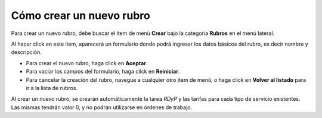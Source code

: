 Cómo crear un nuevo rubro
=========================

Para crear un nuevo rubro, debe buscar el item de menú **Crear** bajo la categoría **Rubros** en el menú lateral.

.. image:: /imagenes/menu-rubro_crear.png
    :align: center

Al hacer click en este item, aparecerá un formulario donde podrá ingresar los datos básicos del rubro, es decir nombre y descripción.

.. image:: /imagenes/rubro_crear.png
    :align: center

- Para crear el nuevo rubro, haga click en **Aceptar**.
- Para vaciar los campos del formulario, haga click en **Reiniciar**.
- Para cancelar la creación del rubro, navegue a cualquier otro item de menú, o haga click en **Volver al listado** para ir a la lista de rubros.

Al crear un nuevo rubro, se crearán automáticamente la tarea *RDyP* y las tarifas para cada tipo de servicio existentes. Las mismas tendrán valor 0, y no podrán utilizarse en órdenes de trabajo.

.. seealso::
    Para más información sobre las tarifas de las tareas, vea :doc:`Cómo crear un nuevo tipo de servicio <tiposervicio_crear>`, :doc:`Cómo crear y gestionar las tareas de un rubro <tipotarea_crud>` y :doc:`Cómo modificar las tarifas de las tareas de un rubro <tipotarea_tarifar>`.
